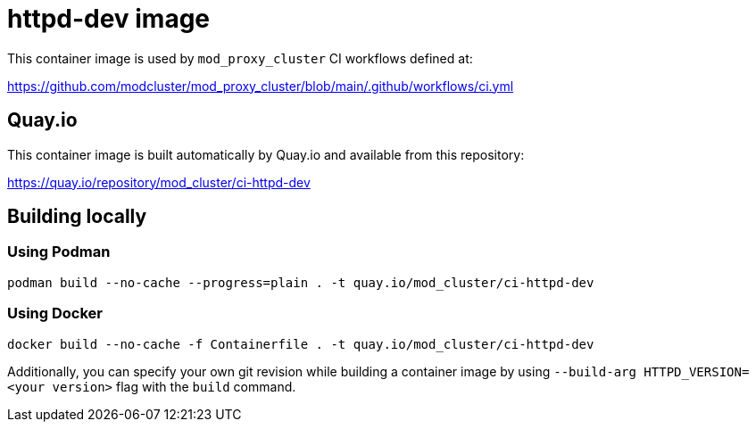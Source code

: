 = httpd-dev image

This container image is used by `mod_proxy_cluster` CI workflows defined at:

https://github.com/modcluster/mod_proxy_cluster/blob/main/.github/workflows/ci.yml

== Quay.io

This container image is built automatically by Quay.io and available from this repository:

https://quay.io/repository/mod_cluster/ci-httpd-dev

== Building locally

=== Using Podman

[source,shell]
----
podman build --no-cache --progress=plain . -t quay.io/mod_cluster/ci-httpd-dev
----

=== Using Docker

[source,shell]
----
docker build --no-cache -f Containerfile . -t quay.io/mod_cluster/ci-httpd-dev
----

Additionally, you can specify your own git revision while building a container image by using
`--build-arg HTTPD_VERSION=<your version>` flag with the `build` command.
